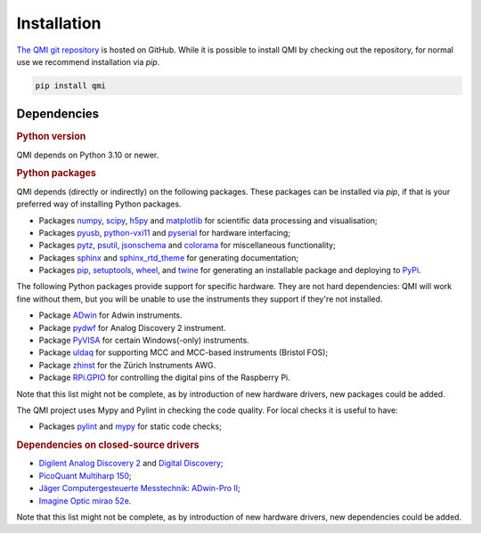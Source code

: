 ============
Installation
============

`The QMI git repository <https://github.com/QuTech-Delft/QMI.git>`_ is hosted on GitHub.
While it is possible to install QMI by checking out the repository, for normal use we recommend installation via `pip`.

.. code-block:: shell

    pip install qmi

------------
Dependencies
------------

.. rubric:: Python version

QMI depends on Python 3.10 or newer.

.. rubric:: Python packages

QMI depends (directly or indirectly) on the following packages.
These packages can be installed via `pip`, if that is your preferred way of installing Python packages.

* Packages `numpy <https://pypi.org/project/numpy/>`_, `scipy <https://pypi.org/project/scipy/>`_, `h5py <https://pypi.org/project/h5py/>`_ and `matplotlib <https://pypi.org/project/matplotlib/>`_ for scientific data processing and visualisation;
* Packages `pyusb <https://pypi.org/project/pyusb/>`_, `python-vxi11 <https://pypi.org/project/python-vxi11/>`_ and `pyserial <https://pypi.org/project/pyserial/>`_ for hardware interfacing;
* Packages `pytz <https://pypi.org/project/pytz/>`_, `psutil <https://pypi.org/project/psutil/>`_, `jsonschema <https://pypi.org/project/jsonschema/>`_ and `colorama <https://pypi.org/project/colorama/>`_ for miscellaneous functionality;
* Packages `sphinx <https://pypi.org/project/sphinx/>`_ and `sphinx_rtd_theme <https://pypi.org/project/sphinx_rtd_theme/>`_ for generating documentation;
* Packages `pip <https://pypi.org/project/pip/>`_, `setuptools <https://pypi.org/project/setuptools/>`_, `wheel <https://pypi.org/project/wheel/>`_, and `twine <https://pypi.org/project/twine/>`_ for generating an installable package and deploying to `PyPi <https://pypi.org/>`_.

The following Python packages provide support for specific hardware. They are not hard dependencies: QMI will work fine without them, but you will be unable to use the instruments they support if they're not installed.

* Package `ADwin <https://pypi.org/project/ADwin/>`_ for Adwin instruments.
* Package `pydwf <https://pypi.org/project/pydwf/>`_ for Analog Discovery 2 instrument.
* Package `PyVISA <https://pypi.org/project/PyVISA/>`_ for certain Windows(-only) instruments.
* Package `uldaq <https://pypi.org/project/uldaq/>`_ for supporting MCC and MCC-based instruments (Bristol FOS);
* Package `zhinst <https://pypi.org/project/zhinst/>`_ for the Zürich Instruments AWG.
* Package `RPi.GPIO <https://pypi.org/project/RPi.GPIO/>`_ for controlling the digital pins of the Raspberry Pi.
Note that this list might not be complete, as by introduction of new hardware drivers, new packages could be added.

The QMI project uses Mypy and Pylint in checking the code quality. For local checks it is useful to have:

* Packages `pylint <https://pypi.org/project/pylint/>`_ and `mypy <https://pypi.org/project/mypy/>`_ for static code checks;


.. rubric:: Dependencies on closed-source drivers

* `Digilent <https://store.digilentinc.com/>`_ `Analog Discovery 2 <https://store.digilentinc.com/analog-discovery-2-100msps-usb-oscilloscope-logic-analyzer-and-variable-power-supply/>`_ and `Digital Discovery <https://store.digilentinc.com/digital-discovery-portable-usb-logic-analyzer-and-digital-pattern-generator/>`_;
* `PicoQuant <https://www.picoquant.com/>`_ `Multiharp 150 <https://www.picoquant.com/products/category/tcspc-and-time-tagging-modules/multiharp-150-high-throughput-multichannel-event-timer-tcspc-unit>`_;
* `Jäger Computergesteuerte Messtechnik <https://www.adwin.de/index-us.html>`_: `ADwin-Pro II <https://www.adwin.de/us/produkte/proII.html>`_;
* `Imagine Optic <https://www.imagine-optic.com/>`_ `mirao 52e <https://www.imagine-optic.com/product/mirao-52e/>`_.
Note that this list might not be complete, as by introduction of new hardware drivers, new dependencies could be added.

.. To be added:
..
.. import usb    "python3-usb"
.. from gi.repository import Aravis ; Aravis is Linux only. "gi.repository" ?? "gobject introspection" only used in Linux.
